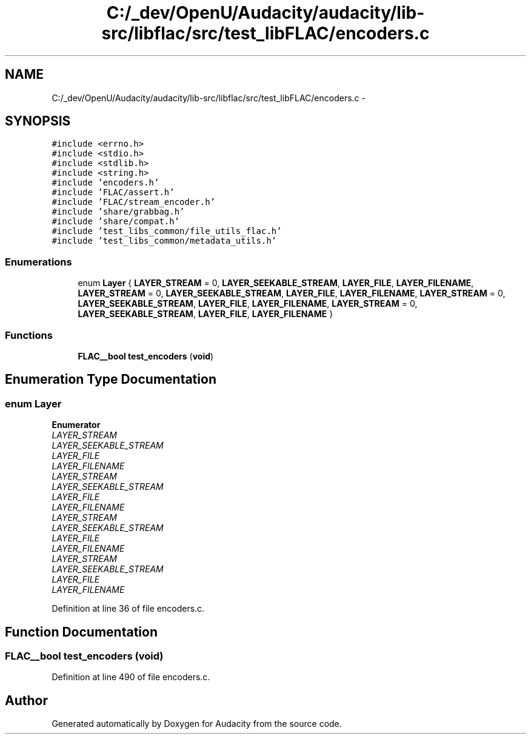 .TH "C:/_dev/OpenU/Audacity/audacity/lib-src/libflac/src/test_libFLAC/encoders.c" 3 "Thu Apr 28 2016" "Audacity" \" -*- nroff -*-
.ad l
.nh
.SH NAME
C:/_dev/OpenU/Audacity/audacity/lib-src/libflac/src/test_libFLAC/encoders.c \- 
.SH SYNOPSIS
.br
.PP
\fC#include <errno\&.h>\fP
.br
\fC#include <stdio\&.h>\fP
.br
\fC#include <stdlib\&.h>\fP
.br
\fC#include <string\&.h>\fP
.br
\fC#include 'encoders\&.h'\fP
.br
\fC#include 'FLAC/assert\&.h'\fP
.br
\fC#include 'FLAC/stream_encoder\&.h'\fP
.br
\fC#include 'share/grabbag\&.h'\fP
.br
\fC#include 'share/compat\&.h'\fP
.br
\fC#include 'test_libs_common/file_utils_flac\&.h'\fP
.br
\fC#include 'test_libs_common/metadata_utils\&.h'\fP
.br

.SS "Enumerations"

.in +1c
.ti -1c
.RI "enum \fBLayer\fP { \fBLAYER_STREAM\fP = 0, \fBLAYER_SEEKABLE_STREAM\fP, \fBLAYER_FILE\fP, \fBLAYER_FILENAME\fP, \fBLAYER_STREAM\fP = 0, \fBLAYER_SEEKABLE_STREAM\fP, \fBLAYER_FILE\fP, \fBLAYER_FILENAME\fP, \fBLAYER_STREAM\fP = 0, \fBLAYER_SEEKABLE_STREAM\fP, \fBLAYER_FILE\fP, \fBLAYER_FILENAME\fP, \fBLAYER_STREAM\fP = 0, \fBLAYER_SEEKABLE_STREAM\fP, \fBLAYER_FILE\fP, \fBLAYER_FILENAME\fP }"
.br
.in -1c
.SS "Functions"

.in +1c
.ti -1c
.RI "\fBFLAC__bool\fP \fBtest_encoders\fP (\fBvoid\fP)"
.br
.in -1c
.SH "Enumeration Type Documentation"
.PP 
.SS "enum \fBLayer\fP"

.PP
\fBEnumerator\fP
.in +1c
.TP
\fB\fILAYER_STREAM \fP\fP
.TP
\fB\fILAYER_SEEKABLE_STREAM \fP\fP
.TP
\fB\fILAYER_FILE \fP\fP
.TP
\fB\fILAYER_FILENAME \fP\fP
.TP
\fB\fILAYER_STREAM \fP\fP
.TP
\fB\fILAYER_SEEKABLE_STREAM \fP\fP
.TP
\fB\fILAYER_FILE \fP\fP
.TP
\fB\fILAYER_FILENAME \fP\fP
.TP
\fB\fILAYER_STREAM \fP\fP
.TP
\fB\fILAYER_SEEKABLE_STREAM \fP\fP
.TP
\fB\fILAYER_FILE \fP\fP
.TP
\fB\fILAYER_FILENAME \fP\fP
.TP
\fB\fILAYER_STREAM \fP\fP
.TP
\fB\fILAYER_SEEKABLE_STREAM \fP\fP
.TP
\fB\fILAYER_FILE \fP\fP
.TP
\fB\fILAYER_FILENAME \fP\fP
.PP
Definition at line 36 of file encoders\&.c\&.
.SH "Function Documentation"
.PP 
.SS "\fBFLAC__bool\fP test_encoders (\fBvoid\fP)"

.PP
Definition at line 490 of file encoders\&.c\&.
.SH "Author"
.PP 
Generated automatically by Doxygen for Audacity from the source code\&.
